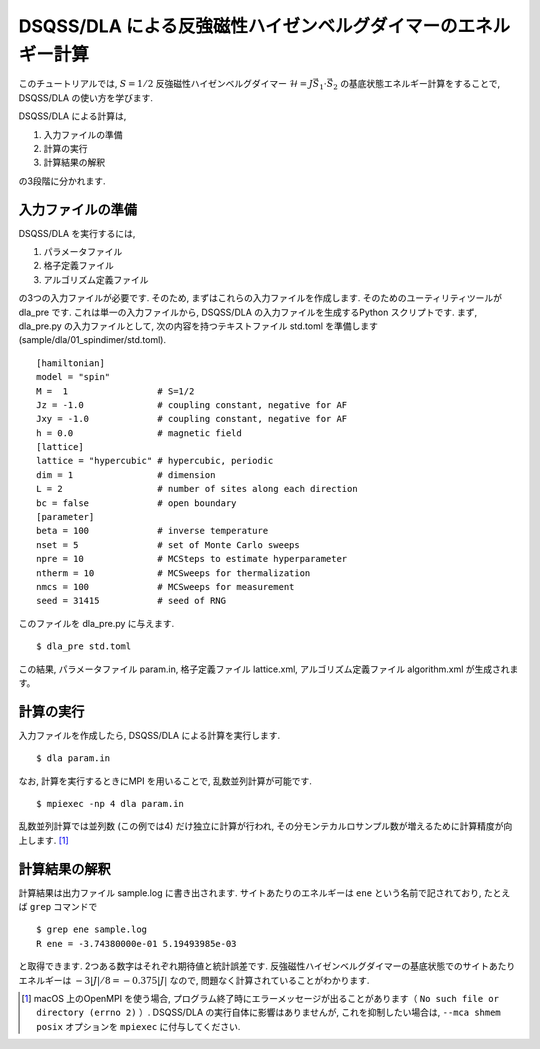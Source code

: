DSQSS/DLA による反強磁性ハイゼンベルグダイマーのエネルギー計算
===============================================================

このチュートリアルでは, :math:`S=1/2` 反強磁性ハイゼンベルグダイマー :math:`\mathcal{H}= J \vec{S}_1 \cdot \vec{S}_2` の基底状態エネルギー計算をすることで,
DSQSS/DLA の使い方を学びます.

DSQSS/DLA による計算は,

1. 入力ファイルの準備
2. 計算の実行
3. 計算結果の解釈

の3段階に分かれます.


入力ファイルの準備
********************

DSQSS/DLA を実行するには,

#. パラメータファイル
#. 格子定義ファイル
#. アルゴリズム定義ファイル

の3つの入力ファイルが必要です.
そのため, まずはこれらの入力ファイルを作成します.
そのためのユーティリティツールが dla_pre です.
これは単一の入力ファイルから, DSQSS/DLA  の入力ファイルを生成するPython スクリプトです.
まず, dla_pre.py の入力ファイルとして, 次の内容を持つテキストファイル std.toml を準備します(sample/dla/01_spindimer/std.toml).
::

   [hamiltonian]
   model = "spin"
   M =  1                 # S=1/2
   Jz = -1.0              # coupling constant, negative for AF
   Jxy = -1.0             # coupling constant, negative for AF
   h = 0.0                # magnetic field
   [lattice]
   lattice = "hypercubic" # hypercubic, periodic
   dim = 1                # dimension
   L = 2                  # number of sites along each direction
   bc = false             # open boundary
   [parameter]
   beta = 100             # inverse temperature
   nset = 5               # set of Monte Carlo sweeps
   npre = 10              # MCSteps to estimate hyperparameter
   ntherm = 10            # MCSweeps for thermalization
   nmcs = 100             # MCSweeps for measurement
   seed = 31415           # seed of RNG


このファイルを dla_pre.py に与えます.
::

  $ dla_pre std.toml

この結果, パラメータファイル param.in, 格子定義ファイル lattice.xml, アルゴリズム定義ファイル algorithm.xml が生成されます。

計算の実行
**********

入力ファイルを作成したら, DSQSS/DLA による計算を実行します.
::

  $ dla param.in


なお, 計算を実行するときにMPI を用いることで, 乱数並列計算が可能です.
::

  $ mpiexec -np 4 dla param.in

乱数並列計算では並列数 (この例では4) だけ独立に計算が行われ, その分モンテカルロサンプル数が増えるために計算精度が向上します. [#fn_ompi_macos]_


計算結果の解釈
****************

計算結果は出力ファイル sample.log に書き出されます.
サイトあたりのエネルギーは ``ene`` という名前で記されており, たとえば ``grep`` コマンドで
::

  $ grep ene sample.log
  R ene = -3.74380000e-01 5.19493985e-03

と取得できます. 
2つある数字はそれぞれ期待値と統計誤差です.
反強磁性ハイゼンベルグダイマーの基底状態でのサイトあたりエネルギーは :math:`-3|J|/8 = -0.375|J|` なので, 問題なく計算されていることがわかります.

.. only:: html

   .. rubric:: 脚注

.. [#fn_ompi_macos] macOS 上のOpenMPI を使う場合, プログラム終了時にエラーメッセージが出ることがあります（ ``No such file or directory (errno 2)`` ）. DSQSS/DLA の実行自体に影響はありませんが, これを抑制したい場合は,  ``--mca shmem posix`` オプションを ``mpiexec`` に付与してください.
